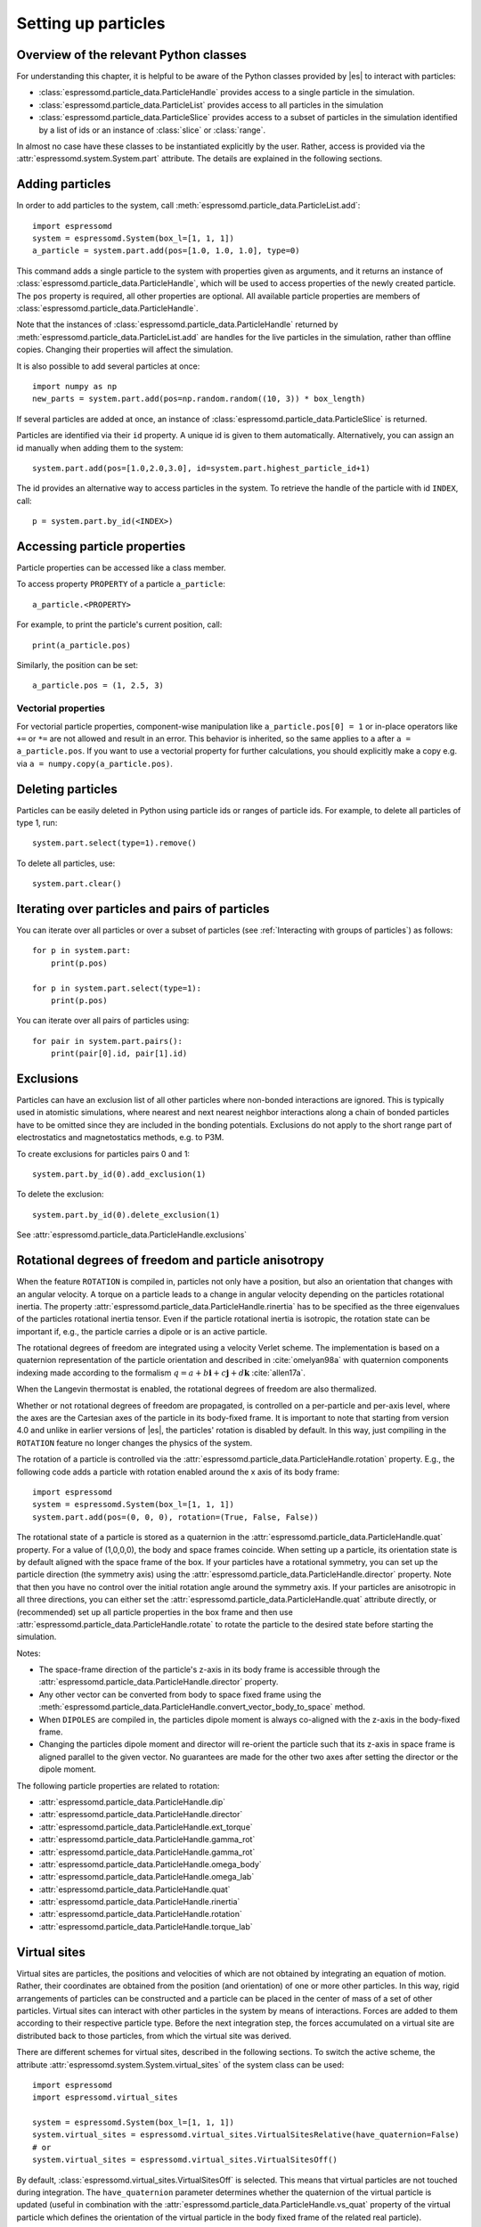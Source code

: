.. _Setting up particles:

Setting up particles
====================

.. _Overview of the relevant Python classes:

Overview of the relevant Python classes
---------------------------------------
For understanding this chapter, it is helpful to be aware of the Python classes provided by |es| to interact with particles:

* :class:`espressomd.particle_data.ParticleHandle` provides access to a single particle in the simulation.
* :class:`espressomd.particle_data.ParticleList` provides access to all particles in the simulation
* :class:`espressomd.particle_data.ParticleSlice` provides access to a subset of particles in the simulation identified by a list of ids or an instance of :class:`slice` or :class:`range`.

In almost no case have these classes to be instantiated explicitly by the user.
Rather, access is provided via the :attr:`espressomd.system.System.part` attribute.
The details are explained in the following sections.

.. _Adding particles:

Adding particles
----------------
In order to add particles to the system, call
:meth:`espressomd.particle_data.ParticleList.add`::

    import espressomd
    system = espressomd.System(box_l=[1, 1, 1])
    a_particle = system.part.add(pos=[1.0, 1.0, 1.0], type=0)

This command adds a single particle to the system with properties given
as arguments, and it returns an instance of
:class:`espressomd.particle_data.ParticleHandle`, which will be used to access
properties of the newly created particle. The ``pos`` property is required, all
other properties are optional.
All available particle properties are members of :class:`espressomd.particle_data.ParticleHandle`.

Note that the instances of :class:`espressomd.particle_data.ParticleHandle` returned by
:meth:`espressomd.particle_data.ParticleList.add` are handles for the live particles in the
simulation, rather than offline copies. Changing their properties will affect the simulation.

It is also possible to add several particles at once::

    import numpy as np
    new_parts = system.part.add(pos=np.random.random((10, 3)) * box_length)

If several particles are added at once, an instance of
:class:`espressomd.particle_data.ParticleSlice` is returned.

Particles are identified via their ``id`` property. A unique id is given to them
automatically. Alternatively, you can assign an id manually when adding them to the system::

    system.part.add(pos=[1.0,2.0,3.0], id=system.part.highest_particle_id+1)

The id provides an alternative way to access particles in the system. To
retrieve the handle of the particle with id ``INDEX``, call::

    p = system.part.by_id(<INDEX>)

.. _Accessing particle properties:

Accessing particle properties
-----------------------------

Particle properties can be accessed like a class member.

To access property ``PROPERTY`` of a particle ``a_particle``::

    a_particle.<PROPERTY>

For example, to print the particle's current position, call::

    print(a_particle.pos)

Similarly, the position can be set::

    a_particle.pos = (1, 2.5, 3)

.. _Vectorial properties:

Vectorial properties
~~~~~~~~~~~~~~~~~~~~

For vectorial particle properties, component-wise manipulation like ``a_particle.pos[0]
= 1`` or in-place operators like ``+=`` or ``*=`` are not allowed and result in an error.
This behavior is inherited, so the same applies to ``a`` after ``a =
a_particle.pos``. If you want to use a vectorial property for further
calculations, you should explicitly make a copy e.g. via
``a = numpy.copy(a_particle.pos)``.

.. _Deleting particles:

Deleting particles
------------------

Particles can be easily deleted in Python using particle ids or ranges of particle ids.
For example, to delete all particles of type 1, run::

    system.part.select(type=1).remove()

To delete all particles, use::

    system.part.clear()

.. _Iterating over particles and pairs of particles:

Iterating over particles and pairs of particles
-----------------------------------------------
You can iterate over all particles or over a subset of particles
(see :ref:`Interacting with groups of particles`) as follows::

    for p in system.part:
        print(p.pos)

    for p in system.part.select(type=1):
        print(p.pos)

You can iterate over all pairs of particles using::

    for pair in system.part.pairs():
        print(pair[0].id, pair[1].id)


.. _Exclusions:

Exclusions
----------

Particles can have an exclusion list of all other particles where non-bonded interactions are ignored.
This is typically used in atomistic simulations,
where nearest and next nearest neighbor interactions along a chain of bonded
particles have to be omitted since they are included in the bonding potentials.
Exclusions do not apply to the short range part of electrostatics and magnetostatics methods, e.g. to P3M.

To create exclusions for particles pairs 0 and 1::

    system.part.by_id(0).add_exclusion(1)

To delete the exclusion::

    system.part.by_id(0).delete_exclusion(1)

See :attr:`espressomd.particle_data.ParticleHandle.exclusions`


.. _Rotational degrees of freedom and particle anisotropy:

Rotational degrees of freedom and particle anisotropy
-----------------------------------------------------

When the feature ``ROTATION`` is compiled in, particles not only have a position, but also an orientation that changes with an angular velocity. A torque on a particle leads to a change in angular velocity depending on the particles rotational inertia. The property :attr:`espressomd.particle_data.ParticleHandle.rinertia` has to be specified as the three eigenvalues of the particles rotational inertia tensor.
Even if the particle rotational inertia is isotropic, the rotation state can be important if, e.g., the particle carries a dipole or is an active particle.

The rotational degrees of freedom are integrated using a velocity Verlet scheme.
The implementation is based on a quaternion representation of the particle orientation and described in :cite:`omelyan98a` with quaternion components indexing made according to the formalism :math:`q = a + b\mathbf{i} + c\mathbf{j} + d\mathbf{k}` :cite:`allen17a`.

When the Langevin thermostat is enabled, the rotational degrees of freedom are also thermalized.

Whether or not rotational degrees of freedom are propagated, is controlled on a per-particle and per-axis level, where the axes are the Cartesian axes of the particle in its body-fixed frame.
It is important to note that starting from version 4.0 and unlike in earlier versions of |es|, the particles' rotation is disabled by default.
In this way, just compiling in the ``ROTATION`` feature no longer changes the physics of the system.

The rotation of a particle is controlled via the :attr:`espressomd.particle_data.ParticleHandle.rotation` property. E.g., the following code adds a particle with rotation enabled around the x axis of its body frame::

    import espressomd
    system = espressomd.System(box_l=[1, 1, 1])
    system.part.add(pos=(0, 0, 0), rotation=(True, False, False))

The rotational state of a particle is stored as a quaternion in the :attr:`espressomd.particle_data.ParticleHandle.quat` property. For a value of (1,0,0,0), the body and space frames coincide.
When setting up a particle, its orientation state is by default aligned with the space frame of the box.
If your particles have a rotational symmetry, you can set up the particle direction (the symmetry axis) using the :attr:`espressomd.particle_data.ParticleHandle.director` property.
Note that then you have no control over the initial rotation angle around the symmetry axis.
If your particles are anisotropic in all three directions, you can either set the :attr:`espressomd.particle_data.ParticleHandle.quat` attribute directly, or (recommended) set up all particle properties in the box frame and then use :attr:`espressomd.particle_data.ParticleHandle.rotate` to rotate the particle to the desired state before starting the simulation.

Notes:

* The space-frame direction of the particle's z-axis in its body frame is accessible through the :attr:`espressomd.particle_data.ParticleHandle.director` property.
* Any other vector can be converted from body to space fixed frame using the :meth:`espressomd.particle_data.ParticleHandle.convert_vector_body_to_space` method.
* When ``DIPOLES`` are compiled in, the particles dipole moment is always co-aligned with the z-axis in the body-fixed frame.
* Changing the particles dipole moment and director will re-orient the particle such that its z-axis in space frame is aligned parallel to the given vector. No guarantees are made for the other two axes after setting the director or the dipole moment.


The following particle properties are related to rotation:

* :attr:`espressomd.particle_data.ParticleHandle.dip`
* :attr:`espressomd.particle_data.ParticleHandle.director`
* :attr:`espressomd.particle_data.ParticleHandle.ext_torque`
* :attr:`espressomd.particle_data.ParticleHandle.gamma_rot`
* :attr:`espressomd.particle_data.ParticleHandle.gamma_rot`
* :attr:`espressomd.particle_data.ParticleHandle.omega_body`
* :attr:`espressomd.particle_data.ParticleHandle.omega_lab`
* :attr:`espressomd.particle_data.ParticleHandle.quat`
* :attr:`espressomd.particle_data.ParticleHandle.rinertia`
* :attr:`espressomd.particle_data.ParticleHandle.rotation`
* :attr:`espressomd.particle_data.ParticleHandle.torque_lab`


.. _Virtual sites:

Virtual sites
-------------

Virtual sites are particles, the positions and velocities of which are
not obtained by integrating an equation of motion. Rather, their
coordinates are obtained from the position (and orientation) of one or
more other particles. In this way, rigid arrangements of particles can
be constructed and a particle can be placed in the center of mass of a
set of other particles. Virtual sites can interact with other particles
in the system by means of interactions. Forces are added to them
according to their respective particle type. Before the next integration
step, the forces accumulated on a virtual site are distributed back to
those particles, from which the virtual site was derived.


There are different schemes for virtual sites, described in the
following sections.
To switch the active scheme, the attribute :attr:`espressomd.system.System.virtual_sites` of the system class can be used::

    import espressomd
    import espressomd.virtual_sites

    system = espressomd.System(box_l=[1, 1, 1])
    system.virtual_sites = espressomd.virtual_sites.VirtualSitesRelative(have_quaternion=False)
    # or
    system.virtual_sites = espressomd.virtual_sites.VirtualSitesOff()

By default, :class:`espressomd.virtual_sites.VirtualSitesOff` is selected. This means that virtual particles are not touched during integration.
The ``have_quaternion`` parameter determines whether the quaternion of the virtual particle is updated (useful in combination with the
:attr:`espressomd.particle_data.ParticleHandle.vs_quat` property of the virtual particle which defines the orientation of the virtual particle
in the body fixed frame of the related real particle).

.. _Rigid arrangements of particles:

Rigid arrangements of particles
~~~~~~~~~~~~~~~~~~~~~~~~~~~~~~~

The relative implementation of virtual sites allows for the simulation
of rigid arrangements of particles. It can be used, for extended
dipoles and raspberry-particles, but also for more complex
configurations. Position and velocity of a virtual site are obtained
from the position and orientation of exactly one non-virtual particle,
which has to be placed in the center of mass of the rigid body. Several
virtual sites can be related to one and the same non-virtual particle.
The position of the virtual site is given by

.. math:: \vec{x_v} =\vec{x_n} +O_n (O_v \vec{E_z}) d,

where :math:`\vec{x_n}` is the position of the non-virtual particle,
:math:`O_n` is the orientation of the non-virtual particle, :math:`O_v`
denotes the orientation of the vector :math:`\vec{x_v}-\vec{x_n}` with
respect to the non-virtual particles body fixed frame and :math:`d` the
distance between virtual and non-virtual particle. In words: The virtual
site is placed at a fixed distance from the non-virtual particle. When
the non-virtual particle rotates, the virtual sites rotates on an orbit
around the non-virtual particles center.

To use this implementation of virtual sites, activate the feature
``VIRTUAL_SITES_RELATIVE``. Furthermore, an instance of
:class:`espressomd.virtual_sites.VirtualSitesRelative` has to be set as the
active virtual sites scheme (see above). To set up a virtual site,

#. Place the particle to which the virtual site should be related. It
   needs to be in the center of mass of the rigid arrangement of
   particles you create. Let its particle id be n.

#. Place a particle at the desired relative position, make it virtual
   and relate it to the first particle::

       p = system.part.add(pos=(1, 2, 3))
       p.vs_auto_relate_to(<ID>)

   where <ID> is the id of the central particle. This will also set the
   :attr:`espressomd.particle_data.ParticleHandle.virtual` attribute on
   the particle to ``True``.

#. Repeat the previous step with more virtual sites, if desired.

#. To update the positions of all virtual sites, call::

      system.integrator.run(0, recalc_forces=True)

Please note:

-  The relative position of the virtual site is defined by its distance
   from the non-virtual particle, the id of the non-virtual particle and
   a quaternion which defines the vector from non-virtual particle to
   virtual site in the non-virtual particles body-fixed frame. This
   information is saved in the virtual site's :attr:`espressomd.particle_data.ParticleHandle.vs_relative` attribute.
   Take care, not to overwrite it after using ``vs_auto_relate``.

-  Virtual sites can not be placed relative to other virtual sites, as
   the order in which the positions of virtual sites are updated is not
   guaranteed. Always relate a virtual site to a non-virtual particle
   placed in the center of mass of the rigid arrangement of particles.

-  In case you know the correct quaternions, you can also setup a virtual
   site using its :attr:`espressomd.particle_data.ParticleHandle.vs_relative`
   and :attr:`espressomd.particle_data.ParticleHandle.virtual` attributes.

-  In a simulation on more than one CPU, the effective cell size needs
   to be larger than the largest distance between a non-virtual particle
   and its associated virtual sites. To this aim, when running on more than one core,
   you need to set the system's :attr:`espressomd.system.System.min_global_cut`
   attribute to this largest distance.
   An error is generated when this requirement is not met.

-  If the virtual sites represent actual particles carrying a mass, the
   inertia tensor of the non-virtual particle in the center of mass
   needs to be adapted.

-  The presence of rigid bodies constructed by means of virtual sites
   adds a contribution to the scalar pressure and pressure tensor.

.. _Inertialess lattice-Boltzmann tracers:

Inertialess lattice-Boltzmann tracers
~~~~~~~~~~~~~~~~~~~~~~~~~~~~~~~~~~~~~

:class:`espressomd.virtual_sites.VirtualSitesInertialessTracers`

When this implementation is selected, the virtual sites follow the motion of a
lattice-Boltzmann fluid (both, CPU and GPU). This is achieved by integrating
their position using the fluid velocity at the virtual sites' position.
Forces acting on the virtual sites are directly transferred as force density
onto the lattice-Boltzmann fluid, making the coupling free of inertia.
The feature stems from the implementation of the
:ref:`Immersed Boundary Method for soft elastic objects`, but can be used independently.

For correct results, the LB thermostat has to be deactivated for virtual sites::

   system.thermostat.set_lb(kT=0, act_on_virtual=False)

Please note that the velocity attribute of the virtual particles does not carry valid information for this virtual sites scheme.

.. _Interacting with groups of particles:

Interacting with groups of particles
------------------------------------

Groups of particles are addressed using :class:`espressomd.particle_data.ParticleSlice` objects.
Usually, these objects do not have to be instantiated by the user. There are several ways
to retrieve a particle slice:

- By calling :meth:`espressomd.particle_data.ParticleList.add`

  When adding several particles at once, a particle slice is returned instead
  of a particle handle.

- By calling :meth:`espressomd.particle_data.ParticleList.by_ids`

  It is also possible to get a slice containing particles of specific ids, e.g.::

      system.part.by_ids([1, 4, 3])

  would contain the particles with ids 1, 4, and 3 in that specific order.
  
- By calling :meth:`espressomd.particle_data.ParticleList.all`

  You can get a slice containing all particles using::

      system.part.all()

- By calling :meth:`espressomd.particle_data.ParticleList.select`

  This is useful to filter out particles with distinct properties, e.g.::

      slice1 = system.part.select(type=0, q=1)
      slice2 = system.part.select(lambda p: p.pos[0] < 0.5)

Properties of particle slices can be accessed just like with single particles.
A list of all values is returned::

    print(system.part.all().q)

A particle slice can be iterated over, see :ref:`Iterating over particles and pairs of particles`.

Setting properties of slices can be done by

- supplying a *single value* that is assigned to each entry of the slice, e.g.::

      system.part.by_ids(range(10)).ext_force = [1, 0, 0]

- supplying an *array of values* that matches the length of the slice which sets each entry individually, e.g.::

      system.partby_ids(range(3)).ext_force = [[1, 0, 0], [2, 0, 0], [3, 0, 0]]

For list properties that have no fixed length like ``exclusions`` or ``bonds``, some care has to be taken.
There, *single value* assignment also accepts lists/tuples just like setting the property of an individual particle. For example::

    system.part.by_id(0).exclusions = [1, 2]

would both exclude short-range interactions of the particle pairs ``0 <-> 1`` and ``0 <-> 2``.
Similarly, a list can also be assigned to each entry of the slice::

    system.part.by_ids(range(2,4)).exclusions = [0, 1]

This would exclude interactions between ``2 <-> 0``, ``2 <-> 1``, ``3 <-> 0`` and ``3 <-> 1``.
Now when it is desired to supply an *array of values* with individual values for each slice entry, the distinction can no longer be done
by the length of the input, as slice length and input length can be equal. Here, the nesting level of the input is the distinctive criterion::

    system.part.by_ids(range(2,4)).exclusions = [[0, 1], [0, 1]]

The above code snippet would lead to the same exclusions as the one before.
The same accounts for the ``bonds`` property by interchanging the integer entries of the exclusion list with
the tuple ``(bond, partners)``.

You can select a subset of particles via using the select method. For example you can obtain a list of particles with charge -1 via using ::

    system.part.select(q=-1)

For further information on how to use selections see :meth:`espressomd.particle_data.ParticleList.select()`.

.. _Create particular particle configurations:

Create particular particle configurations
-----------------------------------------

.. _Setting up polymer chains:

Setting up polymer chains
~~~~~~~~~~~~~~~~~~~~~~~~~

If you want to have polymers in your system, you can use the function
:func:`espressomd.polymer.linear_polymer_positions()` to determine suitable positions.

Required arguments are the desired number of polymers ``n_polymers``, the
number of monomers per polymer chain ``beads_per_chain``, and the parameter
``bond_length``, which determines the distance between adjacent monomers
within the polymer chains.
Determining suitable particle positions pseudo-randomly requires the use of
a pseudo-random number generator, which has to be seeded. This ``seed``
is therefore also a mandatory parameter.

The function :func:`espressomd.polymer.linear_polymer_positions()` returns a
three-dimensional numpy array, namely a list of polymers containing the
positions of monomers (x, y, z). A quick example of how to set up polymers::

    import espressomd
    import espressomd.polymer

    system = espressomd.System([50, 50, 50])
    polymers = espressomd.polymer.linear_polymer_positions(n_polymers=10,
                                                           beads_per_chain=25,
                                                           bond_length=0.9, seed=23)
    for polymer in polymers:
        monomers = system.part.add(pos=polymer)
        previous_part = None
        for part in monomers:
            if not previous_part is None:
                part.add_bond((<BOND_TYPE>, previous_part))
            previous_part = part

If there are constraints present in your system which you want to be taken
into account when creating the polymer positions, you can set the optional
boolean parameter ``respect_constraint=True``.
To simulate excluded volume while drawing the polymer positions, a minimum
distance between all particles can be set via ``min_distance``. This will
also respect already existing particles in the system.
Both when setting ``respect_constraints`` and choosing a ``min_distance``
trial positions are pseudo-randomly chosen and only accepted if the
requested requirement is fulfilled. Otherwise, a new attempt will be made,
up to ``max_tries`` times per monomer and if this fails ``max_tries`` per
polymer. The default value is ``max_tries=1000``. Depending on the total
number of beads and constraints, this value may need to be adapted. If
determining suitable polymer positions within this limit fails, a runtime
error is thrown.

Note that the distance between adjacent monomers
during the course of the simulation depends on the applied potentials.
For fixed bond length please refer to the Rattle Shake
algorithm\ :cite:`andersen83a`. The algorithm is based on
Verlet algorithm and satisfy internal constraints for molecular models
with internal constraints, using Lagrange multipliers.


.. _Setting up diamond polymer networks:

Setting up diamond polymer networks
~~~~~~~~~~~~~~~~~~~~~~~~~~~~~~~~~~~

:func:`espressomd.polymer.setup_diamond_polymer()` creates a diamond-structured
polymer network with 8 tetra-functional nodes
connected by :math:`2 \times 8` polymer chains of length ``MPC`` with the system box as
the unit cell. The box therefore has to be cubic.
The diamond command creates ``16*MPC+8`` many particles
which are connected via the provided bond type (the term plus 8 stems from adding 8 nodes which are connecting the chains).
Chain monomers are placed at constant distance to each other
along the vector connecting network nodes. The distance between monomers is
``system.box_l[0]*(0.25 * sqrt(3))/(MPC + 1)``, which should be taken into account
when choosing the connecting bond.
The starting particle id, the charges of monomers, the frequency
of charged monomers in the chains as well as the types of the node particles,
the charged and the uncharged chain particles can be set via keyword arguments, see :func:`espressomd.polymer.setup_diamond_polymer()`.

.. _diamond:
.. figure:: figures/diamond.png
   :alt: Diamond-like polymer network with MPC=15.
   :align: center
   :height: 6.00000cm

   Diamond-like polymer network with ``MPC=15``.

For simulating compressed or stretched gels the function
:meth:`espressomd.system.System.change_volume_and_rescale_particles` may be used.


.. _Particle number counting feature:

Particle number counting feature
--------------------------------

.. note::

    Do not use these methods with the :mod:`espressomd.collision_detection` module since the collision detection may create or delete particles without the particle number counting feature being aware of this. Therefore also the :mod:`espressomd.reaction_ensemble` module may not be used with the collision detection.


Knowing the number of particles of a certain type in simulations where particle numbers can fluctuate is of interest.
Particle ids can be stored in a map for each
individual type::

    import espressomd
    system = espressomd.System(box_l=[1, 1, 1])
    system.setup_type_map([_type])
    system.number_of_particles(_type)

If you want to keep track of particle ids of a certain type you have to
initialize the method by calling  ::

    system.setup_type_map([_type])

After that will keep track of particle ids of that type. Keeping track of particles of a given type is not enabled by default since it requires memory.
The keyword
``number_of_particles`` as argument will return the number of
particles which have the given type. For counting the number of particles of a given type you could also use :meth:`espressomd.particle_data.ParticleList.select` ::

    import espressomd
    system = espressomd.System(box_l=[1, 1, 1])
    ...
    number_of_particles = len(system.part.select(type=type))

However calling ``select(type=type)`` results in looping over all particles which is slow. In contrast, :meth:`espressomd.system.System.number_of_particles` directly can return the number of particles with that type.

.. _Self-propelled swimmers:

Self-propelled swimmers
-----------------------

.. note::

    If you are using this feature, please cite :cite:`degraaf16a`.


.. seealso::

    :class:`espressomd.particle_data.ParticleHandle.swimming`

.. _Langevin swimmers:

Langevin swimmers
~~~~~~~~~~~~~~~~~

::

    import espressomd

    system = espressomd.System(box_l=[1, 1, 1])

    system.part.add(pos=[1, 0, 0], swimming={'f_swim': 0.03})

This enables the particle to be self-propelled in the direction determined by
its quaternion. For setting the particle's quaternion see
:class:`espressomd.particle_data.ParticleHandle.quat`. The self-propulsion
speed will relax to a constant velocity, that is specified by ``v_swim``.
Alternatively it is possible to achieve a constant velocity by imposing a
constant force term ``f_swim`` that is balanced by friction of a (Langevin)
thermostat. The way the velocity of the particle decays to the constant
terminal velocity in either of these methods is completely determined by the
friction coefficient. You may only set one of the possibilities ``v_swim`` *or*
``f_swim`` as you cannot relax to constant force *and* constant velocity at the
same time. Note that there is no real difference between ``v_swim`` and
``f_swim``, since the latter may always be chosen such that the same terminal
velocity is achieved for a given friction coefficient.

.. _Lattice-Boltzmann (LB) swimmers:

Lattice-Boltzmann (LB) swimmers
~~~~~~~~~~~~~~~~~~~~~~~~~~~~~~~

::

    import espressomd

    system = espressomd.System(box_l=[1, 1, 1])

    system.part.add(pos=[2, 0, 0], rotation=[1, 1, 1], swimming={
        'f_swim': 0.01, 'mode': 'pusher', 'dipole_length': 2.0})

For an explanation of the parameters ``v_swim`` and ``f_swim`` see the previous
item. In lattice-Boltzmann self-propulsion is less trivial than for regular MD,
because the self-propulsion is achieved by a force-free mechanism, which has
strong implications for the far-field hydrodynamic flow field induced by the
self-propelled particle. In |es| only the dipolar component of the flow field
of an active particle is taken into account. This flow field can be generated
by a *pushing* or a *pulling* mechanism, leading to change in the sign of the
dipolar flow field with respect to the direction of motion. You can specify the
nature of the particle's flow field by using one of the modes: ``pusher`` or
``puller``. You will also need to specify a ``dipole_length`` which determines
the distance of the source of propulsion from the particle's center. Note that
you should not put this distance to zero; |es| (currently) does not support
mathematical dipole flow fields.

You may ask: "Why are there two methods ``v_swim`` and ``f_swim`` for the
self-propulsion using the lattice-Boltzmann algorithm?" The answer is
straightforward. When a particle is accelerating, it has a monopolar flow-field
contribution which vanishes when it reaches its terminal velocity (for which
there will only be a dipolar flow field). The major difference between the
above two methods is that with ``v_swim`` the flow field *only* has a monopolar
moment and *only* while the particle is accelerating. As soon as the particle
reaches a constant speed (given by ``v_swim``) this monopolar moment is gone
and the flow field is zero! In contrast, ``f_swim`` always, i.e., while
accelerating *and* while swimming at constant force possesses a dipolar flow
field.
